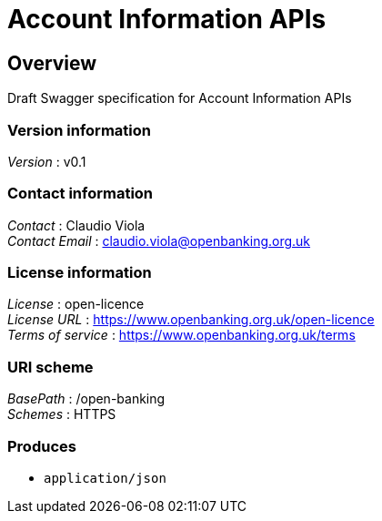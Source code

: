 = Account Information APIs


[[_overview]]
== Overview
Draft Swagger specification for Account Information APIs


=== Version information
[%hardbreaks]
__Version__ : v0.1


=== Contact information
[%hardbreaks]
__Contact__ : Claudio Viola
__Contact Email__ : claudio.viola@openbanking.org.uk


=== License information
[%hardbreaks]
__License__ : open-licence
__License URL__ : https://www.openbanking.org.uk/open-licence
__Terms of service__ : https://www.openbanking.org.uk/terms


=== URI scheme
[%hardbreaks]
__BasePath__ : /open-banking
__Schemes__ : HTTPS


=== Produces

* `application/json`



